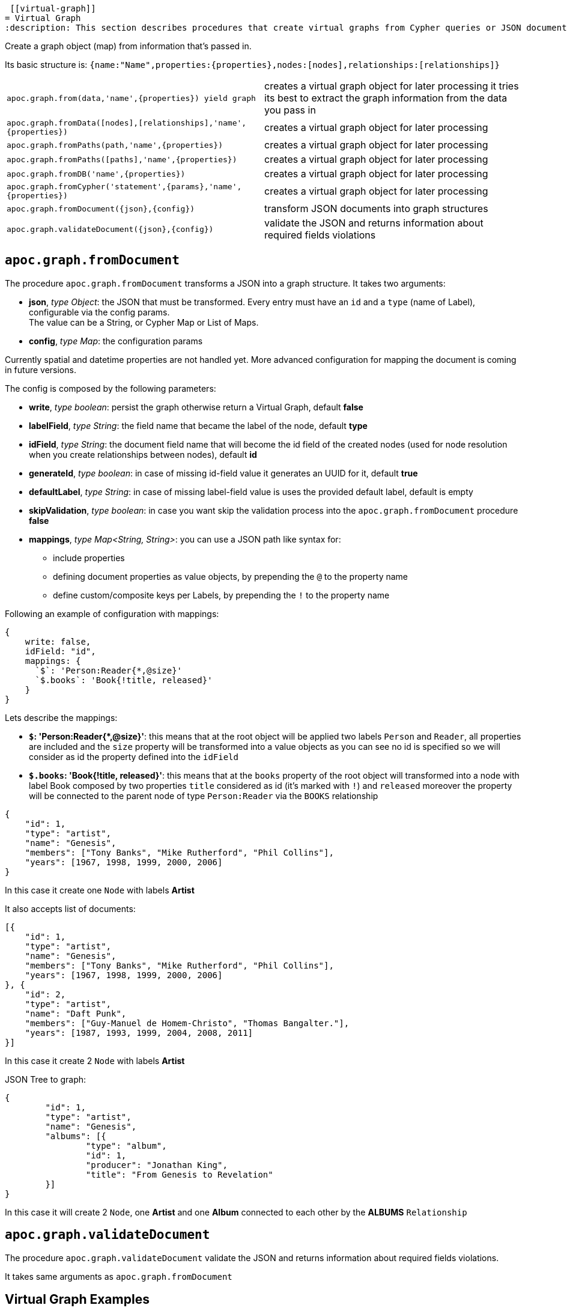 
 [[virtual-graph]]
= Virtual Graph
:description: This section describes procedures that create virtual graphs from Cypher queries or JSON documents.



Create a graph object (map) from information that's passed in.

Its basic structure is: `+{name:"Name",properties:{properties},nodes:[nodes],relationships:[relationships]}+`

[cols="5m,5"]
|===
| apoc.graph.from(data,'name',\{properties}) yield graph | creates a virtual graph object for later processing it tries its best to extract the graph information from the data you pass in
| apoc.graph.fromData([nodes],[relationships],'name',\{properties}) | creates a virtual graph object for later processing
| apoc.graph.fromPaths(path,'name',\{properties}) | creates a virtual graph object for later processing
| apoc.graph.fromPaths([paths],'name',\{properties}) | creates a virtual graph object for later processing
| apoc.graph.fromDB('name',\{properties}) | creates a virtual graph object for later processing
| apoc.graph.fromCypher('statement',\{params},'name',\{properties}) | creates a virtual graph object for later processing
| apoc.graph.fromDocument(\{json},\{config}) | transform JSON documents into graph structures
| apoc.graph.validateDocument(\{json},\{config}) | validate the JSON and returns information about required fields violations
|===

== `apoc.graph.fromDocument`

The procedure `apoc.graph.fromDocument` transforms a JSON into a graph structure.
It takes two arguments:

* *json*, _type Object_: the JSON that must be transformed. Every entry must have an `id` and a `type` (name of Label), configurable via the config params. +
The value can be a String, or Cypher Map or List of Maps.
* *config*, _type Map_: the configuration params

Currently spatial and datetime properties are not handled yet.
More advanced configuration for mapping the document is coming in future versions.

The config is composed by the following parameters:

* *write*, _type boolean_: persist the graph otherwise return a Virtual Graph, default *false*
* *labelField*, _type String_: the field name that became the label of the node, default *type*
* *idField*, _type String_: the document field name that will become the id field of the created nodes (used for node resolution when you create relationships between nodes), default *id*
* *generateId*, _type boolean_: in case of missing id-field value it generates an UUID for it, default *true*
* *defaultLabel*, _type String_: in case of missing label-field value is uses the provided default label, default is empty
* *skipValidation*, _type boolean_: in case you want skip the validation process into the `apoc.graph.fromDocument` procedure *false*
* *mappings*, _type Map<String, String>_: you can use a JSON path like syntax for:
** include properties
** defining document properties as value objects, by prepending the `@` to the property name
** define custom/composite keys per Labels, by prepending the `!` to the property name

Following an example of configuration with mappings:

[source, cypher]
----
{
    write: false,
    idField: "id",
    mappings: {
      `$`: 'Person:Reader{*,@size}'
      `$.books`: 'Book{!title, released}'
    }
}
----

Lets describe the mappings:

* **`$`: 'Person:Reader{*,@size}'**: this means that at the root object will be applied
two labels `Person` and `Reader`, all properties are included and the `size` property will be transformed into a value objects
as you can see no id is specified so we will consider as id the property defined into the `idField`
* **`$.books`: 'Book{!title, released}'**: this means that at the `books` property of the root object will transformed
into a node with label Book composed by two properties `title` considered as id (it's marked with `!`) and `released`
moreover the property will be connected to the parent node of type `Person:Reader` via the `BOOKS` relationship

[source, json]
----
{
    "id": 1,
    "type": "artist",
    "name": "Genesis",
    "members": ["Tony Banks", "Mike Rutherford", "Phil Collins"],
    "years": [1967, 1998, 1999, 2000, 2006]
}
----
In this case it create one `Node` with labels *Artist*

It also accepts list of documents:

[source, json]
----
[{
    "id": 1,
    "type": "artist",
    "name": "Genesis",
    "members": ["Tony Banks", "Mike Rutherford", "Phil Collins"],
    "years": [1967, 1998, 1999, 2000, 2006]
}, {
    "id": 2,
    "type": "artist",
    "name": "Daft Punk",
    "members": ["Guy-Manuel de Homem-Christo", "Thomas Bangalter."],
    "years": [1987, 1993, 1999, 2004, 2008, 2011]
}]
----
In this case it create 2 `Node` with labels *Artist*


JSON Tree to graph:

[source, json]
----
{
	"id": 1,
	"type": "artist",
	"name": "Genesis",
	"albums": [{
		"type": "album",
		"id": 1,
		"producer": "Jonathan King",
		"title": "From Genesis to Revelation"
	}]
}
----

In this case it will create 2 `Node`, one *Artist* and one *Album* connected to each other by the *ALBUMS* `Relationship`

== `apoc.graph.validateDocument`

The procedure `apoc.graph.validateDocument` validate the JSON and returns information about required fields violations.

It takes same arguments as `apoc.graph.fromDocument`

== Virtual Graph Examples

We create a dataset for our examples

[source,cypher]
----
CREATE (a:Actor {name:'Tom Hanks'})-[r:ACTED_IN {roles:'Forrest'}]->(m:Movie {title:'Forrest Gump'})
RETURN *
----

.Virtual graph from data

[source,cypher]
----
MATCH (n)-[r]->(m) CALL apoc.graph.fromData([n,m],[r],'test',{answer:42})
YIELD graph
RETURN *
----

.Virtual graph from path

[source,cypher]
----
MATCH path = (n)-[r]->(m) CALL apoc.graph.fromPath(path,'test',{answer:42})
YIELD graph
RETURN *
----

.Virtual graph from paths

[source,cypher]
----
MATCH path = (n)-[r]->(m) CALL apoc.graph.fromPaths([path],'test',{answer:42})
YIELD graph
RETURN *
----

.Virtual graph from DB

[source,cypher]
----
CALL apoc.graph.fromDB('test',{answer:42})
YIELD graph
RETURN *
----

.Virtual graph from Cypher

[source,cypher]
----
CALL apoc.graph.fromCypher('MATCH (n)-[r]->(m) RETURN *',null,'test',{answer:42})
YIELD graph
RETURN *
----

As a result we have a virtual graph object for later processing

image::apoc.graph.png[width=800]

.Virtual graph from JSON

[source,cypher]
----
CALL apoc.graph.fromDocument("{'id': 1,'type': 'artist','name':'Genesis','members': ['Tony Banks','Mike Rutherford','Phil Collins'],'years': [1967, 1998, 1999, 2000, 2006],'albums': [{'type': 'album','id': 1,'producer': 'Jonathan King','title': 'From Genesis to Revelation'}]}", {write: false})
YIELD graph
RETURN *
----

As a result we have a virtual graph with two nodes and one relationship:

image::apoc.graph.fromDocument_1.png[scaledwidth="100%"]

.Virtual graph from JSON with labelField

[source,cypher]
----
CALL apoc.graph.fromDocument('{"id":10,"myCustomType":"labelArtist","name":"Genesis","albums":[{"myCustomType":"labelAlbum","producer":"Jonathan King","id":20,"title":"From Genesis to Revelation"}]}', {labelField: "myCustomType"})
YIELD graph
RETURN *
----

As a result we have a virtual graph with two nodes and one relationship:

image::apoc.graph.fromDocument_with_label_type.png[scaledwidth="100%"]

.Virtual graph from JSON with labelField and idField

[source,cypher]
----
CALL apoc.graph.fromDocument('{"myCustomType":"labelArtist","name":"Genesis","myCustomId":1,"albums":[{"myCustomType":"labelAlbum","producer":"Jonathan King","myCustomId":1,"title":"From Genesis to Revelation"}]}',
{labelField: "myCustomType", idField: "myCustomId"})
YIELD graph
RETURN *
----

As a result we have a virtual graph with two nodes and one relationship:

image::apoc.graph.fromDocument_with_label_type_and_id_field.png[scaledwidth="100%"]

.Virtual graph from JSON with mappings

[source,cypher]
----
CALL apoc.graph.fromDocument('{"id":1,"type":"Person","name":"Andrea","sizes":{"weight":{"value":70,"um":"Kg"},"height":{"value":174,"um":"cm"},"array":["foo","bar"]},"books":[{"title":"Flow My Tears, the Policeman Said","released":1974},{"title":"The man in the High Castle","released":1962}]}',
{mappings:{`$`:"Person:Reader{*,@sizes}",`$.books`:"Book{!title, released}"}})
yield graph
RETURN *
----

As a result we have a virtual graph with three nodes and two relationship:

image::apoc.graph.fromDocument_with_mappings.png[scaledwidth="100%"]

In case this json:
[source, json]
----
{
    "id": 1,
    "type": "Person",
    "name": "Andrea",
    "sizes": {
        "weight": {
            "value": 70,
            "um": "Kg"
        },
        "height": {
            "value": 174,
            "um": "cm"
        }
    }
}
----
You can manage the `sizes` property as value object so you manage it as follows:


[source,cypher]
----
call apoc.graph.validateDocument(<json>, {mappings: {`$`: "Person{*,@sizes}"}})
----

So the procedure will create a node with the following properties:
[source, json]
----
{
    "id": 1,
    "type": "Person",
    "name": "Andrea",
    "sizes.weight.value": 70,
    "sizes.weight.um": "Kg",
    "sizes.height.value": 174,
    "sizes.height.um": "cm"
}
----

As specified you can also provide a set of value-object properties for a Label:

[source,cypher]
----
call apoc.graph.validateDocument(<json>, {mappings: {`$`: "Person{*,@sizes}"}})
----

You can also do a pre-validation over the document with the `apoc.graph.validateDocument` procedure that will return the
record with invalid data.

[source,cypher]
----
call apoc.graph.validateDocument('[{"foo": "foo"}, {"bar": "bar", "id": 1, "type": "label"}, {"fooBar": "fooBar", "id": 1}]')
----

or

[source,cypher]
----
call apoc.graph.validateDocument([{foo: "foo"}, {bar: "bar", id: 1, type: "label"}, {fooBar: "fooBar", id: 1}])
----

Will display the following result:

image::apoc.graph.validateDocument.png[scaledwidth="100%"]
